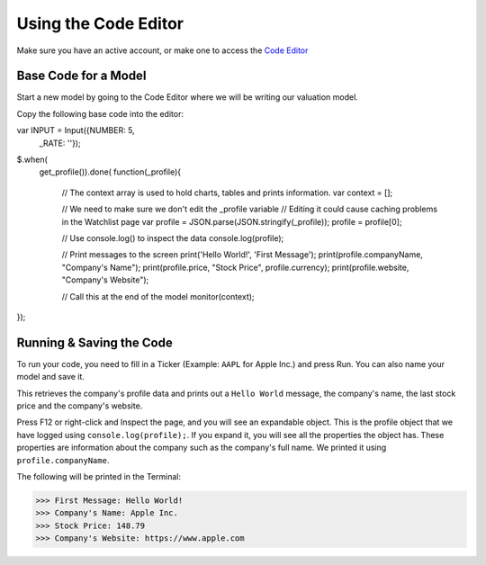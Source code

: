 Using the Code Editor
====================

Make sure you have an active account, or make one to access the `Code Editor <https://discountingcashflows.com/valuation/>`__

.. _base-code:

Base Code for a Model
---------------------

Start a new model by going to the Code Editor where we will be writing our valuation model.

Copy the following base code into the editor:

.. code-block:: console

var INPUT = Input({NUMBER: 5,
                   _RATE: ''}); 
$.when(
  get_profile()).done(
  function(_profile){
    // The context array is used to hold charts, tables and prints information.
    var context = [];

    // We need to make sure we don't edit the _profile variable
    // Editing it could cause caching problems in the Watchlist page
    var profile = JSON.parse(JSON.stringify(_profile));
    profile = profile[0];

    // Use console.log() to inspect the data
    console.log(profile);

    // Print messages to the screen
    print('Hello World!', 'First Message');
    print(profile.companyName, "Company's Name");
    print(profile.price, "Stock Price", profile.currency);
    print(profile.website, "Company's Website");

    // Call this at the end of the model
    monitor(context);
});

Running & Saving the Code
-------------------------

To run your code, you need to fill in a Ticker (Example: ``AAPL`` for Apple Inc.) and press Run. You can also name your model and save it.

This retrieves the company's profile data and prints out a ``Hello World`` message, the company's name, the last stock price and the company's website.

Press F12 or right-click and Inspect the page, and you will see an expandable object. This is the profile object that we have logged using ``console.log(profile);``.
If you expand it, you will see all the properties the object has. These properties are information about the company such as the company's full name. We printed it using ``profile.companyName``.

The following will be printed in the Terminal:

>>> First Message: Hello World! 
>>> Company's Name: Apple Inc. 
>>> Stock Price: 148.79 
>>> Company's Website: https://www.apple.com 


